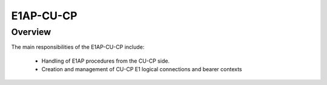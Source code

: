 .. _E1AP_cu_cp:

E1AP-CU-CP
#####

Overview
========

The main responsibilities of the E1AP-CU-CP include:

    - Handling of E1AP procedures from the CU-CP side.
    - Creation and management of CU-CP E1 logical connections and bearer contexts